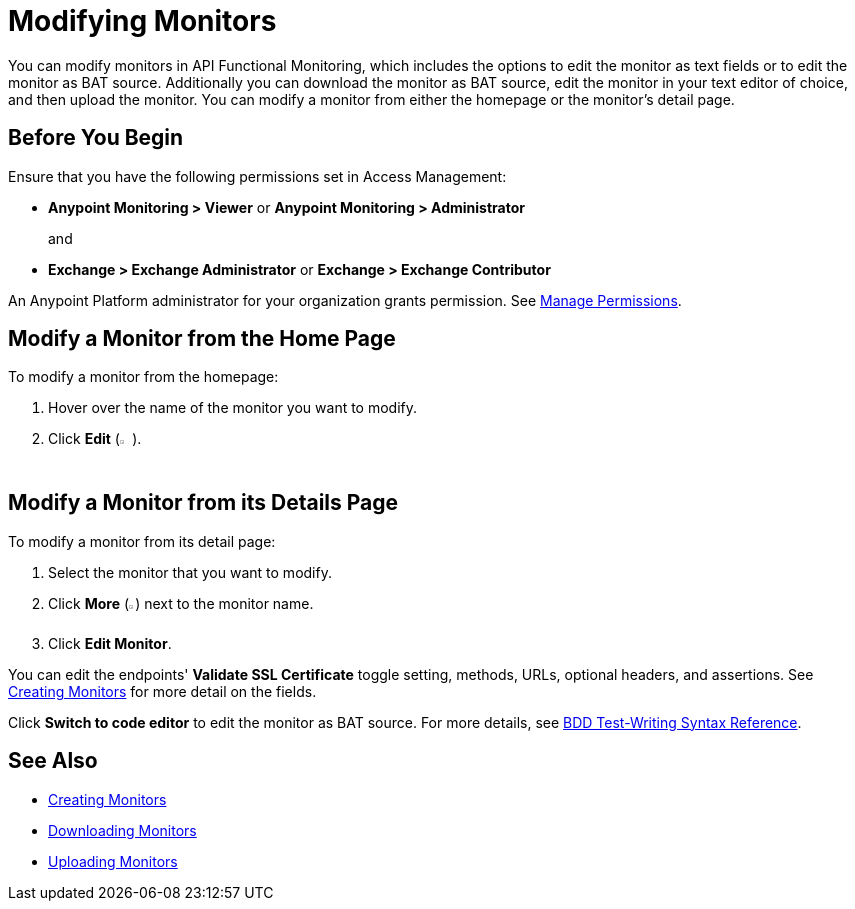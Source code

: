 = Modifying Monitors

You can modify monitors in API Functional Monitoring, which includes the options to edit the monitor as text fields or to edit the monitor as BAT source. Additionally you can download the monitor as BAT source, edit the monitor in your text editor of choice, and then upload the monitor. You can modify a monitor from either the homepage or the monitor's detail page.

== Before You Begin

Ensure that you have the following permissions set in Access Management:

* *Anypoint Monitoring > Viewer* or *Anypoint Monitoring > Administrator* 
+
and
+
* *Exchange > Exchange Administrator* or *Exchange > Exchange Contributor*

An Anypoint Platform administrator for your organization grants permission. See xref:access-management::managing-permissions.adoc[Manage Permissions].

[[modify-a-monitor]]
== Modify a Monitor from the Home Page

To modify a monitor from the homepage:

. Hover over the name of the monitor you want to modify. 
. Click *Edit* (image:afm-ui-edit-button.png[width=1.5%,height=1.5%]).

[[modify-a-monitor-from-details]]
== Modify a Monitor from its Details Page

To modify a monitor from its detail page:

. Select the monitor that you want to modify.
. Click *More* (image:afm-ui-more-button.png[width=0.75%,height=0.75%]) next to the monitor name.
. Click *Edit Monitor*.

You can edit the endpoints' *Validate SSL Certificate* toggle setting, methods, URLs, optional headers, and assertions. See xref:create-monitor.adoc[Creating Monitors] for more detail on the fields.

Click *Switch to code editor* to edit the monitor as BAT source. For more details, see xref:bat-bdd-reference.adoc[BDD Test-Writing Syntax Reference].

== See Also

 * xref:afm-create-monitor.adoc[Creating Monitors]
 * xref:afm-download-test.adoc[Downloading Monitors]
 * xref:afm-upload-monitor.adoc[Uploading Monitors]
